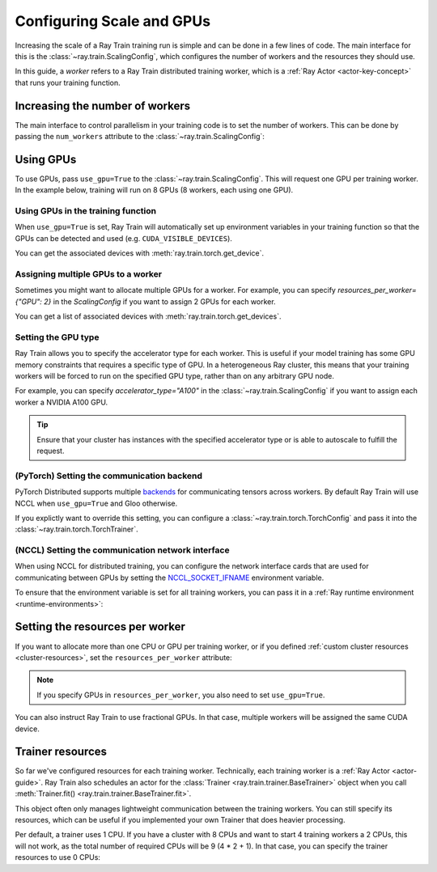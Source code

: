 .. _train_scaling_config:

Configuring Scale and GPUs
==========================
Increasing the scale of a Ray Train training run is simple and can be done in a few lines of code.
The main interface for this is the :class:`~ray.train.ScalingConfig`, 
which configures the number of workers and the resources they should use.

In this guide, a *worker* refers to a Ray Train distributed training worker,
which is a :ref:`Ray Actor <actor-key-concept>` that runs your training function.

Increasing the number of workers
--------------------------------
The main interface to control parallelism in your training code is to set the
number of workers. This can be done by passing the ``num_workers`` attribute to
the :class:`~ray.train.ScalingConfig`:

.. testcode::

    from ray.train import ScalingConfig

    scaling_config = ScalingConfig(
        num_workers=8
    )


Using GPUs
----------
To use GPUs, pass ``use_gpu=True`` to the :class:`~ray.train.ScalingConfig`.
This will request one GPU per training worker. In the example below, training will
run on 8 GPUs (8 workers, each using one GPU).

.. testcode::

    from ray.train import ScalingConfig

    scaling_config = ScalingConfig(
        num_workers=8,
        use_gpu=True
    )


Using GPUs in the training function
~~~~~~~~~~~~~~~~~~~~~~~~~~~~~~~~~~~
When ``use_gpu=True`` is set, Ray Train will automatically set up environment variables
in your training function so that the GPUs can be detected and used
(e.g. ``CUDA_VISIBLE_DEVICES``).

You can get the associated devices with :meth:`ray.train.torch.get_device`.

.. testcode::

    import torch
    from ray.train import ScalingConfig
    from ray.train.torch import TorchTrainer, get_device


    def train_func():
        assert torch.cuda.is_available()

        device = get_device()
        assert device == torch.device("cuda:0")

    trainer = TorchTrainer(
        train_func,
        scaling_config=ScalingConfig(
            num_workers=1,
            use_gpu=True
        )
    )
    trainer.fit()

Assigning multiple GPUs to a worker
~~~~~~~~~~~~~~~~~~~~~~~~~~~~~~~~~~~
Sometimes you might want to allocate multiple GPUs for a worker. For example, 
you can specify `resources_per_worker={"GPU": 2}` in the `ScalingConfig` if you want to 
assign 2 GPUs for each worker.

You can get a list of associated devices with :meth:`ray.train.torch.get_devices`.

.. testcode::

    import torch
    from ray.train import ScalingConfig
    from ray.train.torch import TorchTrainer, get_device, get_devices


    def train_func():
        assert torch.cuda.is_available()

        device = get_device()
        devices = get_devices()
        assert device == torch.device("cuda:0")
        assert devices == [torch.device("cuda:0"), torch.device("cuda:1")]

    trainer = TorchTrainer(
        train_func,
        scaling_config=ScalingConfig(
            num_workers=1,
            use_gpu=True,
            resources_per_worker={"GPU": 2}
        )
    )
    trainer.fit()


Setting the GPU type
~~~~~~~~~~~~~~~~~~~~~~~~~~~~~~~~~~~
Ray Train allows you to specify the accelerator type for each worker.
This is useful if your model training has some GPU memory constraints that requires a specific type of GPU.
In a heterogeneous Ray cluster, this means that your training workers will be forced to run on the specified GPU type, 
rather than on any arbitrary GPU node.

For example, you can specify `accelerator_type="A100"` in the :class:`~ray.train.ScalingConfig` if you want to 
assign each worker a NVIDIA A100 GPU.

.. tip::
    Ensure that your cluster has instances with the specified accelerator type 
    or is able to autoscale to fulfill the request.

.. testcode::

    ScalingConfig(
            num_workers=1,
            use_gpu=True,
            accelerator_type="A100"
    )


(PyTorch) Setting the communication backend 
~~~~~~~~~~~~~~~~~~~~~~~~~~~~~~~~~~~~~~~~~~~

PyTorch Distributed supports multiple `backends <https://pytorch.org/docs/stable/distributed.html#backends>`__
for communicating tensors across workers. By default Ray Train will use NCCL when ``use_gpu=True`` and Gloo otherwise.

If you explictly want to override this setting, you can configure a :class:`~ray.train.torch.TorchConfig` 
and pass it into the :class:`~ray.train.torch.TorchTrainer`.

.. testcode::
    :hide:

    num_training_workers = 1

.. testcode::

    from ray.train.torch import TorchConfig, TorchTrainer

    trainer = TorchTrainer(
        train_func,
        scaling_config=ScalingConfig(
            num_workers=num_training_workers,
            use_gpu=True, # Defaults to NCCL
        ),
        torch_config=TorchConfig(backend="gloo"),
    )

(NCCL) Setting the communication network interface
~~~~~~~~~~~~~~~~~~~~~~~~~~~~~~~~~~~~~~~~~~~~~~~~~~

When using NCCL for distributed training, you can configure the network interface cards
that are used for communicating between GPUs by setting the 
`NCCL_SOCKET_IFNAME <https://docs.nvidia.com/deeplearning/nccl/user-guide/docs/env.html#nccl-socket-ifname>`__ 
environment variable.

To ensure that the environment variable is set for all training workers, you can pass it
in a :ref:`Ray runtime environment <runtime-environments>`:

.. testcode::
    :skipif: True

    import ray

    runtime_env = {"env_vars": {"NCCL_SOCKET_IFNAME": "ens5"}}
    ray.init(runtime_env=runtime_env)

    trainer = TorchTrainer(...)

Setting the resources per worker
--------------------------------
If you want to allocate more than one CPU or GPU per training worker, or if you
defined :ref:`custom cluster resources <cluster-resources>`, set
the ``resources_per_worker`` attribute:

.. testcode::

    from ray.train import ScalingConfig

    scaling_config = ScalingConfig(
        num_workers=8,
        resources_per_worker={
            "CPU": 4,
            "GPU": 2,
        },
        use_gpu=True,
    )


.. note::
    If you specify GPUs in ``resources_per_worker``, you also need to set
    ``use_gpu=True``.

You can also instruct Ray Train to use fractional GPUs. In that case, multiple workers
will be assigned the same CUDA device.

.. testcode::

    from ray.train import ScalingConfig

    scaling_config = ScalingConfig(
        num_workers=8,
        resources_per_worker={
            "CPU": 4,
            "GPU": 0.5,
        },
        use_gpu=True,
    )



.. _train_trainer_resources:

Trainer resources
-----------------
So far we've configured resources for each training worker. Technically, each
training worker is a :ref:`Ray Actor <actor-guide>`. Ray Train also schedules
an actor for the :class:`Trainer <ray.train.trainer.BaseTrainer>` object when
you call :meth:`Trainer.fit() <ray.train.trainer.BaseTrainer.fit>`.

This object often only manages lightweight communication between the training workers.
You can still specify its resources, which can be useful if you implemented your own
Trainer that does heavier processing.

.. testcode::

    from ray.train import ScalingConfig

    scaling_config = ScalingConfig(
        num_workers=8,
        trainer_resources={
            "CPU": 4,
            "GPU": 1,
        }
    )

Per default, a trainer uses 1 CPU. If you have a cluster with 8 CPUs and want
to start 4 training workers a 2 CPUs, this will not work, as the total number
of required CPUs will be 9 (4 * 2 + 1). In that case, you can specify the trainer
resources to use 0 CPUs:

.. testcode::

    from ray.train import ScalingConfig

    scaling_config = ScalingConfig(
        num_workers=4,
        resources_per_worker={
            "CPU": 2,
        },
        trainer_resources={
            "CPU": 0,
        }
    )
